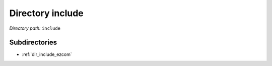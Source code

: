 .. _dir_include:


Directory include
=================


*Directory path:* ``include``

Subdirectories
--------------

- :ref:`dir_include_ezcom`



